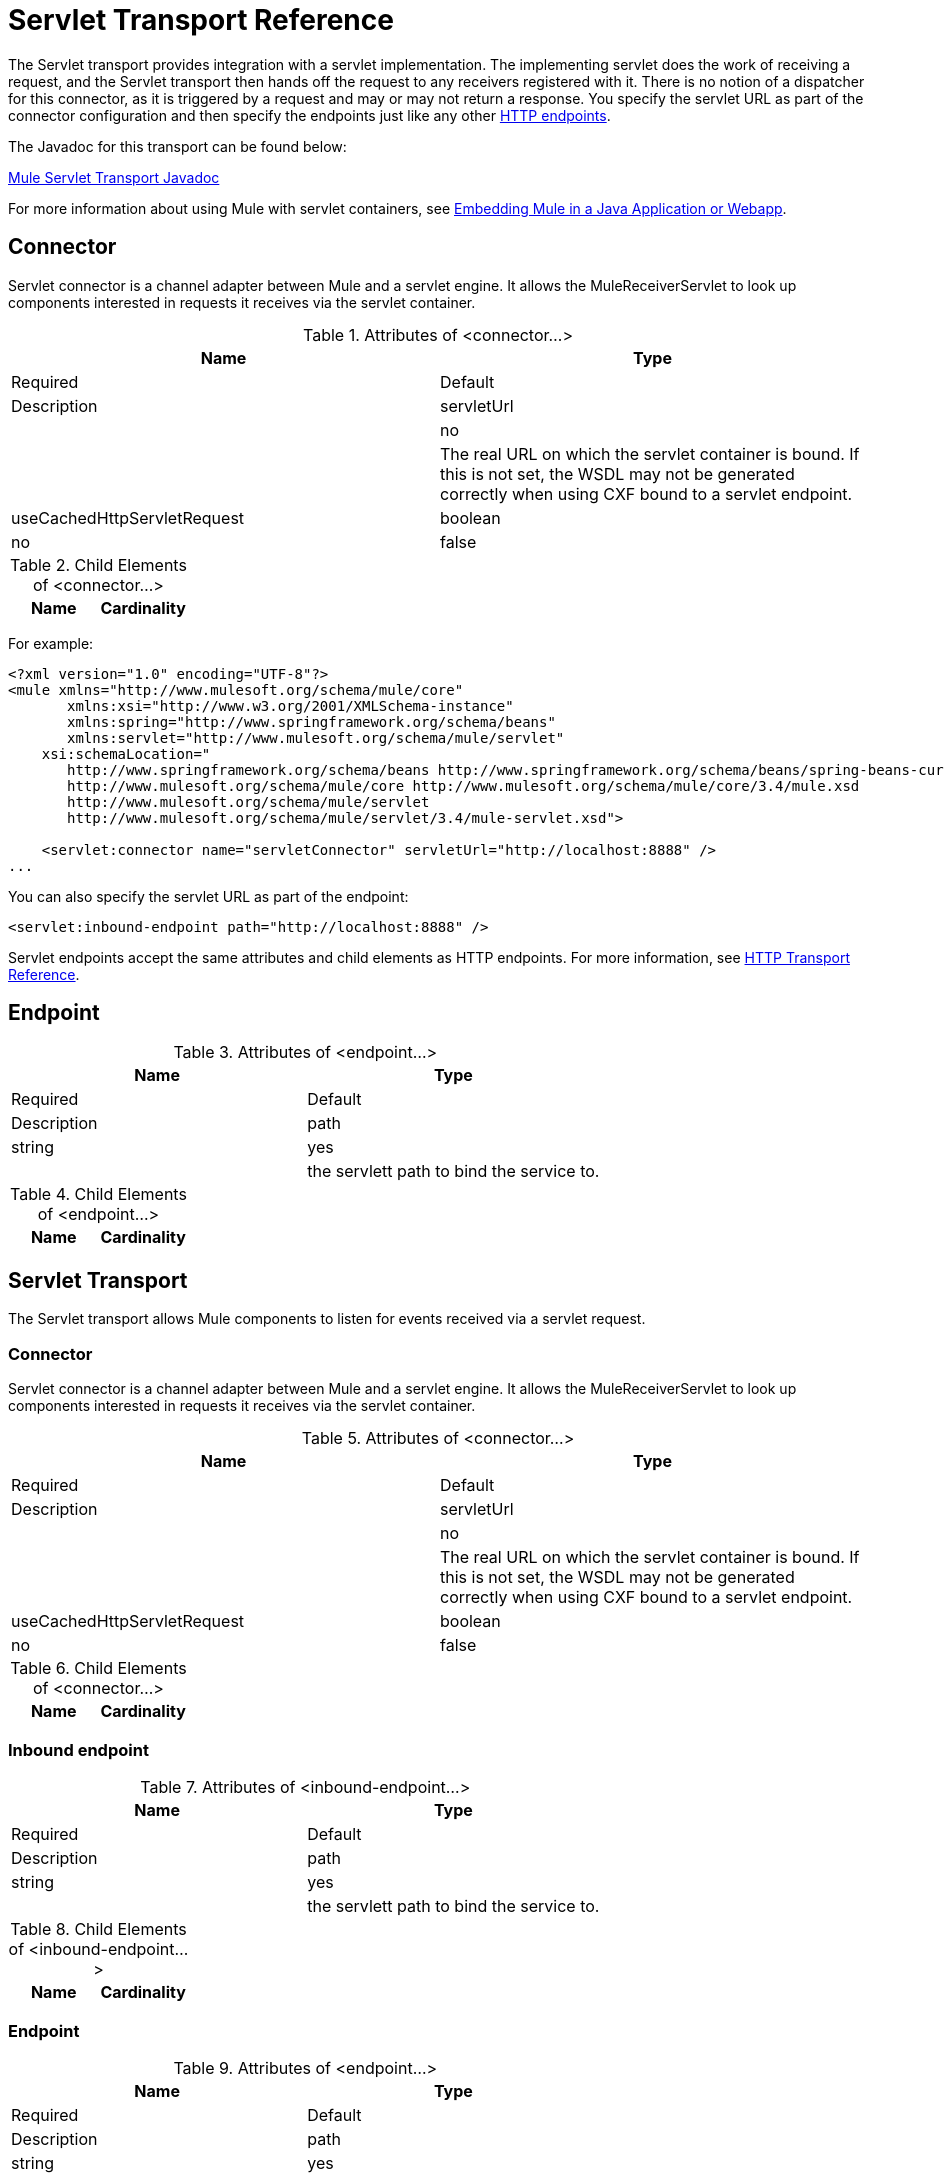 = Servlet Transport Reference

The Servlet transport provides integration with a servlet implementation. The implementing servlet does the work of receiving a request, and the Servlet transport then hands off the request to any receivers registered with it. There is no notion of a dispatcher for this connector, as it is triggered by a request and may or may not return a response. You specify the servlet URL as part of the connector configuration and then specify the endpoints just like any other link:/docs/display/34X/HTTP+Transport+Reference[HTTP endpoints].

The Javadoc for this transport can be found below:

link:/docs/site/current/apidocs/org/mule/transport/servlet/ServletConnector.html[Mule Servlet Transport Javadoc]

For more information about using Mule with servlet containers, see link:https:/docs/display/34X/Embedding+Mule+in+a+Java+Application+or+Webapp[Embedding Mule in a Java Application or Webapp].

== Connector

Servlet connector is a channel adapter between Mule and a servlet engine. It allows the MuleReceiverServlet to look up components interested in requests it receives via the servlet container.

.Attributes of <connector...>
[width="100%",cols=",",options="header"]
|===
|Name |Type |Required |Default |Description
|servletUrl | |no | |The real URL on which the servlet container is bound. If this is not set, the WSDL may not be generated correctly when using CXF bound to a servlet endpoint.
|useCachedHttpServletRequest |boolean |no |false |Whether to use a cached http servlet request
|===

.Child Elements of <connector...>
[width="100%",cols=",",options="header"]
|===
|Name |Cardinality |Description
|===

For example:

[source]
----
<?xml version="1.0" encoding="UTF-8"?>
<mule xmlns="http://www.mulesoft.org/schema/mule/core"
       xmlns:xsi="http://www.w3.org/2001/XMLSchema-instance"
       xmlns:spring="http://www.springframework.org/schema/beans"
       xmlns:servlet="http://www.mulesoft.org/schema/mule/servlet"
    xsi:schemaLocation="
       http://www.springframework.org/schema/beans http://www.springframework.org/schema/beans/spring-beans-current.xsd
       http://www.mulesoft.org/schema/mule/core http://www.mulesoft.org/schema/mule/core/3.4/mule.xsd
       http://www.mulesoft.org/schema/mule/servlet
       http://www.mulesoft.org/schema/mule/servlet/3.4/mule-servlet.xsd">
 
    <servlet:connector name="servletConnector" servletUrl="http://localhost:8888" />
...
----

You can also specify the servlet URL as part of the endpoint:

[source]
----
<servlet:inbound-endpoint path="http://localhost:8888" />
----

Servlet endpoints accept the same attributes and child elements as HTTP endpoints. For more information, see link:/docs/display/34X/HTTP+Transport+Reference[HTTP Transport Reference].


== Endpoint

.Attributes of <endpoint...>
[width="100%",cols=",",options="header"]
|===
|Name |Type |Required |Default |Description
|path |string |yes |  |the servlett path to bind the service to.
|===

.Child Elements of <endpoint...>
[width="100%",cols=",",options="header"]
|===
|Name |Cardinality |Description
|===

== Servlet Transport

The Servlet transport allows Mule components to listen for events received via a servlet request.

=== Connector

Servlet connector is a channel adapter between Mule and a servlet engine. It allows the MuleReceiverServlet to look up components interested in requests it receives via the servlet container.

.Attributes of <connector...>
[width="100%",cols=",",options="header"]
|===
|Name |Type |Required |Default |Description
|servletUrl |  |no |  |The real URL on which the servlet container is bound. If this is not set, the WSDL may not be generated correctly when using CXF bound to a servlet endpoint.
|useCachedHttpServletRequest |boolean |no |false |Whether to use a cached http servlet request
|===

.Child Elements of <connector...>
[width="100%",cols=",",options="header"]
|===
|Name |Cardinality |Description
|===

=== Inbound endpoint

.Attributes of <inbound-endpoint...>
[width="100%",cols=",",options="header"]
|===
|Name |Type |Required |Default |Description
|path |string |yes |  |the servlett path to bind the service to.
|===

.Child Elements of <inbound-endpoint...>
[width="100%",cols=",",options="header"]
|===
|Name |Cardinality |Description
|===

=== Endpoint

.Attributes of <endpoint...>
[width="100%",cols=",",options="header"]
|===
|Name |Type |Required |Default |Description
|path |string |yes |  |the servlett path to bind the service to.
|===

.Child Elements of <endpoint...>
[width="100%",cols=",",options="header"]
|===
|Name |Cardinality |Description
|===

=== Transformers

These are transformers specific to this transport. Note that these are added automatically to the Mule registry at start up. When doing automatic transformations these will be included when searching for the correct transformers.

[width="100%",cols=",",options="header"]
|====
|Name |Description
|http-request-to-parameter-map |The <http-request-to-parameter-map> transformer returns a simple Map of the parameters sent with the HTTP Request. If the same parameter is given more than once, only the first value for it will be in the Map.
|http-request-to-input-stream |The <http-request-to-input-stream> transformer converts an HttpServletRequest into an InputStream.
|http-request-to-byte-array |The <http-request-to-byte-array> transformer converts an HttpServletRequest into an array of bytes by extracting the payload of the request.
|====
